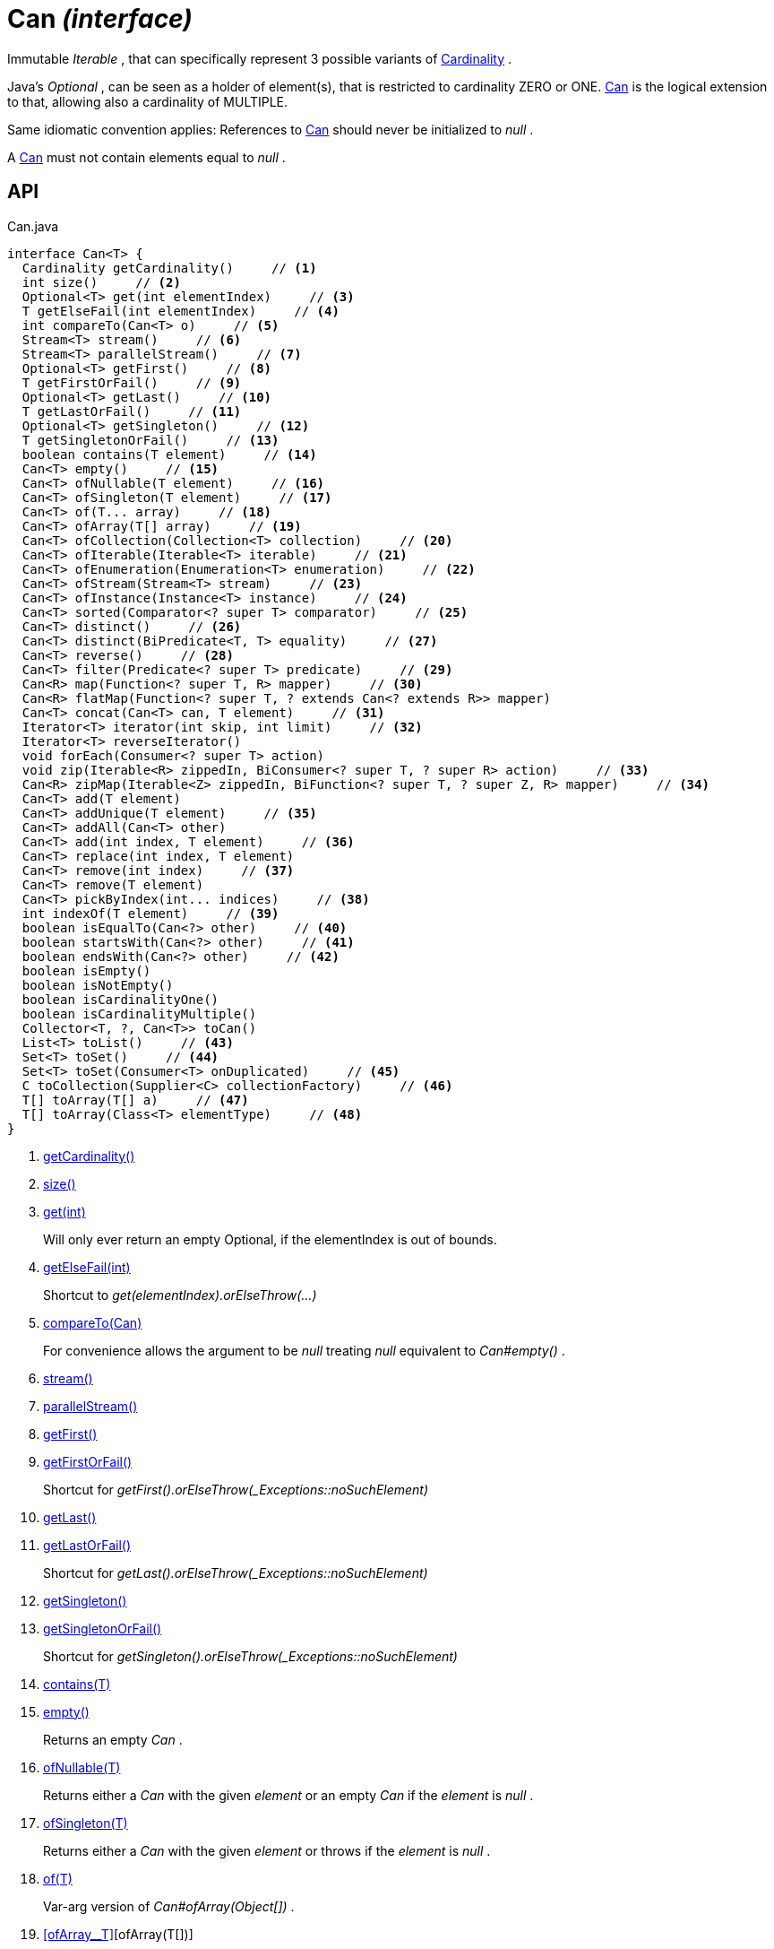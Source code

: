 = Can _(interface)_
:Notice: Licensed to the Apache Software Foundation (ASF) under one or more contributor license agreements. See the NOTICE file distributed with this work for additional information regarding copyright ownership. The ASF licenses this file to you under the Apache License, Version 2.0 (the "License"); you may not use this file except in compliance with the License. You may obtain a copy of the License at. http://www.apache.org/licenses/LICENSE-2.0 . Unless required by applicable law or agreed to in writing, software distributed under the License is distributed on an "AS IS" BASIS, WITHOUT WARRANTIES OR  CONDITIONS OF ANY KIND, either express or implied. See the License for the specific language governing permissions and limitations under the License.

Immutable _Iterable_ , that can specifically represent 3 possible variants of xref:refguide:commons:index/collections/Cardinality.adoc[Cardinality] .

Java's _Optional_ , can be seen as a holder of element(s), that is restricted to cardinality ZERO or ONE. xref:refguide:commons:index/collections/Can.adoc[Can] is the logical extension to that, allowing also a cardinality of MULTIPLE.

Same idiomatic convention applies: References to xref:refguide:commons:index/collections/Can.adoc[Can] should never be initialized to _null_ .

A xref:refguide:commons:index/collections/Can.adoc[Can] must not contain elements equal to _null_ .

== API

[source,java]
.Can.java
----
interface Can<T> {
  Cardinality getCardinality()     // <.>
  int size()     // <.>
  Optional<T> get(int elementIndex)     // <.>
  T getElseFail(int elementIndex)     // <.>
  int compareTo(Can<T> o)     // <.>
  Stream<T> stream()     // <.>
  Stream<T> parallelStream()     // <.>
  Optional<T> getFirst()     // <.>
  T getFirstOrFail()     // <.>
  Optional<T> getLast()     // <.>
  T getLastOrFail()     // <.>
  Optional<T> getSingleton()     // <.>
  T getSingletonOrFail()     // <.>
  boolean contains(T element)     // <.>
  Can<T> empty()     // <.>
  Can<T> ofNullable(T element)     // <.>
  Can<T> ofSingleton(T element)     // <.>
  Can<T> of(T... array)     // <.>
  Can<T> ofArray(T[] array)     // <.>
  Can<T> ofCollection(Collection<T> collection)     // <.>
  Can<T> ofIterable(Iterable<T> iterable)     // <.>
  Can<T> ofEnumeration(Enumeration<T> enumeration)     // <.>
  Can<T> ofStream(Stream<T> stream)     // <.>
  Can<T> ofInstance(Instance<T> instance)     // <.>
  Can<T> sorted(Comparator<? super T> comparator)     // <.>
  Can<T> distinct()     // <.>
  Can<T> distinct(BiPredicate<T, T> equality)     // <.>
  Can<T> reverse()     // <.>
  Can<T> filter(Predicate<? super T> predicate)     // <.>
  Can<R> map(Function<? super T, R> mapper)     // <.>
  Can<R> flatMap(Function<? super T, ? extends Can<? extends R>> mapper)
  Can<T> concat(Can<T> can, T element)     // <.>
  Iterator<T> iterator(int skip, int limit)     // <.>
  Iterator<T> reverseIterator()
  void forEach(Consumer<? super T> action)
  void zip(Iterable<R> zippedIn, BiConsumer<? super T, ? super R> action)     // <.>
  Can<R> zipMap(Iterable<Z> zippedIn, BiFunction<? super T, ? super Z, R> mapper)     // <.>
  Can<T> add(T element)
  Can<T> addUnique(T element)     // <.>
  Can<T> addAll(Can<T> other)
  Can<T> add(int index, T element)     // <.>
  Can<T> replace(int index, T element)
  Can<T> remove(int index)     // <.>
  Can<T> remove(T element)
  Can<T> pickByIndex(int... indices)     // <.>
  int indexOf(T element)     // <.>
  boolean isEqualTo(Can<?> other)     // <.>
  boolean startsWith(Can<?> other)     // <.>
  boolean endsWith(Can<?> other)     // <.>
  boolean isEmpty()
  boolean isNotEmpty()
  boolean isCardinalityOne()
  boolean isCardinalityMultiple()
  Collector<T, ?, Can<T>> toCan()
  List<T> toList()     // <.>
  Set<T> toSet()     // <.>
  Set<T> toSet(Consumer<T> onDuplicated)     // <.>
  C toCollection(Supplier<C> collectionFactory)     // <.>
  T[] toArray(T[] a)     // <.>
  T[] toArray(Class<T> elementType)     // <.>
}
----

<.> xref:#getCardinality__[getCardinality()]
<.> xref:#size__[size()]
<.> xref:#get__int[get(int)]
+
--
Will only ever return an empty Optional, if the elementIndex is out of bounds.
--
<.> xref:#getElseFail__int[getElseFail(int)]
+
--
Shortcut to _get(elementIndex).orElseThrow(...)_
--
<.> xref:#compareTo__Can[compareTo(Can)]
+
--
For convenience allows the argument to be _null_ treating _null_ equivalent to _Can#empty()_ .
--
<.> xref:#stream__[stream()]
<.> xref:#parallelStream__[parallelStream()]
<.> xref:#getFirst__[getFirst()]
<.> xref:#getFirstOrFail__[getFirstOrFail()]
+
--
Shortcut for _getFirst().orElseThrow(_Exceptions::noSuchElement)_
--
<.> xref:#getLast__[getLast()]
<.> xref:#getLastOrFail__[getLastOrFail()]
+
--
Shortcut for _getLast().orElseThrow(_Exceptions::noSuchElement)_
--
<.> xref:#getSingleton__[getSingleton()]
<.> xref:#getSingletonOrFail__[getSingletonOrFail()]
+
--
Shortcut for _getSingleton().orElseThrow(_Exceptions::noSuchElement)_
--
<.> xref:#contains__T[contains(T)]
<.> xref:#empty__[empty()]
+
--
Returns an empty _Can_ .
--
<.> xref:#ofNullable__T[ofNullable(T)]
+
--
Returns either a _Can_ with the given _element_ or an empty _Can_ if the _element_ is _null_ .
--
<.> xref:#ofSingleton__T[ofSingleton(T)]
+
--
Returns either a _Can_ with the given _element_ or throws if the _element_ is _null_ .
--
<.> xref:#of__T[of(T)]
+
--
Var-arg version of _Can#ofArray(Object[])_ .
--
<.> xref:#ofArray__T[][ofArray(T[])]
+
--
Returns either a _Can_ with all the elements from given _array_ or an empty _Can_ if the _array_ is _null_ . Any elements equal to _null_ are ignored and will not be contained in the resulting _Can_ .
--
<.> xref:#ofCollection__Collection[ofCollection(Collection)]
+
--
Returns either a _Can_ with all the elements from given _collection_ or an empty _Can_ if the _collection_ is _null_ . Any elements equal to _null_ are ignored and will not be contained in the resulting _Can_ .
--
<.> xref:#ofIterable__Iterable[ofIterable(Iterable)]
+
--
Returns either a _Can_ with all the elements from given _iterable_ or an empty _Can_ if the _iterable_ is _null_ . Any elements equal to _null_ are ignored and will not be contained in the resulting _Can_ .
--
<.> xref:#ofEnumeration__Enumeration[ofEnumeration(Enumeration)]
+
--
Returns either a _Can_ with all the elements from given _enumeration_ or an empty _Can_ if the _enumeration_ is _null_ . Any elements equal to _null_ are ignored and will not be contained in the resulting _Can_ .
--
<.> xref:#ofStream__Stream[ofStream(Stream)]
+
--
Returns either a _Can_ with all the elements from given _stream_ or an empty _Can_ if the _stream_ is _null_ . Any elements equal to _null_ are ignored and will not be contained in the resulting _Can_ .
--
<.> xref:#ofInstance__Instance[ofInstance(Instance)]
+
--
Returns either a _Can_ with all the elements from given _instance_ or an empty _Can_ if the _instance_ is _null_ . Any elements equal to _null_ are ignored and will not be contained in the resulting _Can_ .
--
<.> xref:#sorted__Comparator[sorted(Comparator)]
+
--
Returns a _Can_ with all the elements from this _Can_ , but sorted based on _Comparable#compareTo(Object)_ order.
--
<.> xref:#distinct__[distinct()]
+
--
Returns a _Can_ with all the elements from this _Can_ , but duplicated elements removed, based on _Object#equals(Object)_ object equality.
--
<.> xref:#distinct__BiPredicate[distinct(BiPredicate)]
+
--
Returns a _Can_ with all the elements from this _Can_ , but duplicated elements removed, based on given _equality_ relation.
--
<.> xref:#reverse__[reverse()]
+
--
Returns a _Can_ with all the elements from this _Can_ , but contained in reversed order.
--
<.> xref:#filter__Predicate[filter(Predicate)]
+
--
Returns a _Can_ with all the elements from this _Can_ , that are accepted by the given _predicate_ . If _predicate_ is _null_ *all* elements are accepted.
--
<.> xref:#map__Function[map(Function)]
+
--
Returns a _Can_ with all the elements from this _Can_ 'transformed' by the given _mapper_ function. Any resulting elements equal to _null_ are ignored and will not be contained in the resulting _Can_ .
--
<.> xref:#concat__Can_T[concat(Can, T)]
+
--
Returns a _Can_ with all the elements from given _can_ joined by the given _element_ . If any of given _can_ or _element_ are _null_ these do not contribute any elements and are ignored.
--
<.> xref:#iterator__int_int[iterator(int, int)]
+
--
Returns an iterator that skips the first _skip_ elements, then returns a maximum of _limit_ elements.
--
<.> xref:#zip__Iterable_BiConsumer[zip(Iterable, BiConsumer)]
+
--
Similar to _#forEach(Consumer)_ , but zipps in _zippedIn_ to iterate through its elements and passes them over as the second argument to the _action_ .
--
<.> xref:#zipMap__Iterable_BiFunction[zipMap(Iterable, BiFunction)]
+
--
Similar to _#map(Function)_ , but zipps in _zippedIn_ to iterate through its elements and passes them over as the second argument to the _mapper_ .
--
<.> xref:#addUnique__T[addUnique(T)]
+
--
Adds the specified element to the list if it is not already present.
--
<.> xref:#add__int_T[add(int, T)]
+
--
Inserts the specified element at the specified position in this list (optional operation). Shifts the element currently at that position (if any) and any subsequent elements to the right (adds one to their indices).
--
<.> xref:#remove__int[remove(int)]
+
--
Removes the element at the specified position in this list (optional operation). Shifts any subsequent elements to the left (subtracts one from their indices). Returns the element that was removed from the list.
--
<.> xref:#pickByIndex__int[pickByIndex(int)]
+
--
Given _n_ indices, returns an equivalent of(where nulls are being ignored)
--
<.> xref:#indexOf__T[indexOf(T)]
+
--
Returns the index of the first occurrence of the specified element in this list, or -1 if this list does not contain the element. More formally, returns the lowest index `i` such that `(o==null ? get(i)==null : o.equals(get(i)))` , or -1 if there is no such index.
--
<.> xref:#isEqualTo__Can[isEqualTo(Can)]
<.> xref:#startsWith__Can[startsWith(Can)]
+
--
Let _n_ be the number of elements in _other_ . Returns whether the first _n_ elements of this _Can_ are element-wise equal to _other_ .
--
<.> xref:#endsWith__Can[endsWith(Can)]
+
--
Let _n_ be the number of elements in _other_ . Returns whether the last _n_ elements of this _Can_ are element-wise equal to _other_ .
--
<.> xref:#toList__[toList()]
<.> xref:#toSet__[toSet()]
<.> xref:#toSet__Consumer[toSet(Consumer)]
<.> xref:#toCollection__Supplier[toCollection(Supplier)]
<.> xref:#toArray__T[][toArray(T[])]
<.> xref:#toArray__Class[toArray(Class)]

== Members

[#getCardinality__]
=== getCardinality()

[#size__]
=== size()

[#get__int]
=== get(int)

Will only ever return an empty Optional, if the elementIndex is out of bounds.

[#getElseFail__int]
=== getElseFail(int)

Shortcut to _get(elementIndex).orElseThrow(...)_

Will only ever throw, if the elementIndex is out of bounds.

[#compareTo__Can]
=== compareTo(Can)

For convenience allows the argument to be _null_ treating _null_ equivalent to _Can#empty()_ .

[#stream__]
=== stream()

[#parallelStream__]
=== parallelStream()

[#getFirst__]
=== getFirst()

[#getFirstOrFail__]
=== getFirstOrFail()

Shortcut for _getFirst().orElseThrow(_Exceptions::noSuchElement)_

[#getLast__]
=== getLast()

[#getLastOrFail__]
=== getLastOrFail()

Shortcut for _getLast().orElseThrow(_Exceptions::noSuchElement)_

[#getSingleton__]
=== getSingleton()

[#getSingletonOrFail__]
=== getSingletonOrFail()

Shortcut for _getSingleton().orElseThrow(_Exceptions::noSuchElement)_

[#contains__T]
=== contains(T)

[#empty__]
=== empty()

Returns an empty _Can_ .

[#ofNullable__T]
=== ofNullable(T)

Returns either a _Can_ with the given _element_ or an empty _Can_ if the _element_ is _null_ .

[#ofSingleton__T]
=== ofSingleton(T)

Returns either a _Can_ with the given _element_ or throws if the _element_ is _null_ .

[#of__T]
=== of(T)

Var-arg version of _Can#ofArray(Object[])_ .

[#ofArray__T[]]
=== ofArray(T[])

Returns either a _Can_ with all the elements from given _array_ or an empty _Can_ if the _array_ is _null_ . Any elements equal to _null_ are ignored and will not be contained in the resulting _Can_ .

[#ofCollection__Collection]
=== ofCollection(Collection)

Returns either a _Can_ with all the elements from given _collection_ or an empty _Can_ if the _collection_ is _null_ . Any elements equal to _null_ are ignored and will not be contained in the resulting _Can_ .

[#ofIterable__Iterable]
=== ofIterable(Iterable)

Returns either a _Can_ with all the elements from given _iterable_ or an empty _Can_ if the _iterable_ is _null_ . Any elements equal to _null_ are ignored and will not be contained in the resulting _Can_ .

[#ofEnumeration__Enumeration]
=== ofEnumeration(Enumeration)

Returns either a _Can_ with all the elements from given _enumeration_ or an empty _Can_ if the _enumeration_ is _null_ . Any elements equal to _null_ are ignored and will not be contained in the resulting _Can_ .

As side-effect, consumes given _enumeration_ .

[#ofStream__Stream]
=== ofStream(Stream)

Returns either a _Can_ with all the elements from given _stream_ or an empty _Can_ if the _stream_ is _null_ . Any elements equal to _null_ are ignored and will not be contained in the resulting _Can_ .

As side-effect, consumes given _stream_ .

[#ofInstance__Instance]
=== ofInstance(Instance)

Returns either a _Can_ with all the elements from given _instance_ or an empty _Can_ if the _instance_ is _null_ . Any elements equal to _null_ are ignored and will not be contained in the resulting _Can_ .

[#sorted__Comparator]
=== sorted(Comparator)

Returns a _Can_ with all the elements from this _Can_ , but sorted based on _Comparable#compareTo(Object)_ order.

[#distinct__]
=== distinct()

Returns a _Can_ with all the elements from this _Can_ , but duplicated elements removed, based on _Object#equals(Object)_ object equality.

[#distinct__BiPredicate]
=== distinct(BiPredicate)

Returns a _Can_ with all the elements from this _Can_ , but duplicated elements removed, based on given _equality_ relation.

[#reverse__]
=== reverse()

Returns a _Can_ with all the elements from this _Can_ , but contained in reversed order.

[#filter__Predicate]
=== filter(Predicate)

Returns a _Can_ with all the elements from this _Can_ , that are accepted by the given _predicate_ . If _predicate_ is _null_ *all* elements are accepted.

[#map__Function]
=== map(Function)

Returns a _Can_ with all the elements from this _Can_ 'transformed' by the given _mapper_ function. Any resulting elements equal to _null_ are ignored and will not be contained in the resulting _Can_ .

[#concat__Can_T]
=== concat(Can, T)

Returns a _Can_ with all the elements from given _can_ joined by the given _element_ . If any of given _can_ or _element_ are _null_ these do not contribute any elements and are ignored.

[#iterator__int_int]
=== iterator(int, int)

Returns an iterator that skips the first _skip_ elements, then returns a maximum of _limit_ elements.

[#zip__Iterable_BiConsumer]
=== zip(Iterable, BiConsumer)

Similar to _#forEach(Consumer)_ , but zipps in _zippedIn_ to iterate through its elements and passes them over as the second argument to the _action_ .

[#zipMap__Iterable_BiFunction]
=== zipMap(Iterable, BiFunction)

Similar to _#map(Function)_ , but zipps in _zippedIn_ to iterate through its elements and passes them over as the second argument to the _mapper_ .

[#addUnique__T]
=== addUnique(T)

Adds the specified element to the list if it is not already present.

[#add__int_T]
=== add(int, T)

Inserts the specified element at the specified position in this list (optional operation). Shifts the element currently at that position (if any) and any subsequent elements to the right (adds one to their indices).

[#remove__int]
=== remove(int)

Removes the element at the specified position in this list (optional operation). Shifts any subsequent elements to the left (subtracts one from their indices). Returns the element that was removed from the list.

[#pickByIndex__int]
=== pickByIndex(int)

Given _n_ indices, returns an equivalent of(where nulls are being ignored)

----

Can.of(
    this.get(indices[0]).orElse(null),
    this.get(indices[1]).orElse(null),
    ...
    this.get(indices[n-1]).orElse(null)
)
----

[#indexOf__T]
=== indexOf(T)

Returns the index of the first occurrence of the specified element in this list, or -1 if this list does not contain the element. More formally, returns the lowest index `i` such that `(o==null ? get(i)==null : o.equals(get(i)))` , or -1 if there is no such index.

[#isEqualTo__Can]
=== isEqualTo(Can)

[#startsWith__Can]
=== startsWith(Can)

Let _n_ be the number of elements in _other_ . Returns whether the first _n_ elements of this _Can_ are element-wise equal to _other_ .

[#endsWith__Can]
=== endsWith(Can)

Let _n_ be the number of elements in _other_ . Returns whether the last _n_ elements of this _Can_ are element-wise equal to _other_ .

[#toList__]
=== toList()

[#toSet__]
=== toSet()

[#toSet__Consumer]
=== toSet(Consumer)

[#toCollection__Supplier]
=== toCollection(Supplier)

[#toArray__T[]]
=== toArray(T[])

[#toArray__Class]
=== toArray(Class)
